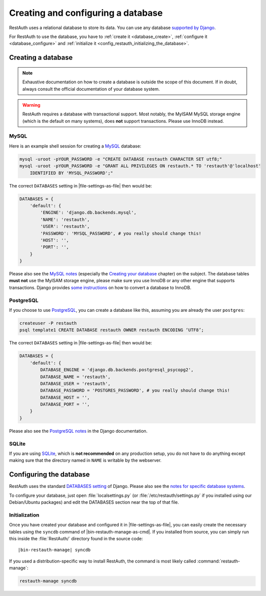 Creating and configuring a database
-----------------------------------

RestAuth uses a relational database to store its data. You can use any database `supported by Django
<https://docs.djangoproject.com/en/dev/topics/install/?from=olddocs#get-your-database-running>`_.

For RestAuth to use the database, you have to :ref:`create it <database_create>`, :ref:`configure it
<database_configure>` and :ref:`initialize it <config_restauth_initializing_the_database>`.

.. _database_create:

Creating a database
===================

.. NOTE:: Exhaustive documentation on how to create a database is outside the scope of this
   document. If in doubt, always consult the official documentation of your database system.

.. WARNING:: RestAuth requires a database with transactional support. Most notably, the MyISAM MySQL
   storage engine (which is the default on many systems), does **not** support transactions. Please
   use InnoDB instead.

MySQL
"""""

Here is an example shell session for creating a `MySQL <http://www.mysql.com>`_ database:

.. code-block:: bash
   
   mysql -uroot -pYOUR_PASSWORD -e "CREATE DATABASE restauth CHARACTER SET utf8;"
   mysql -uroot -pYOUR_PASSWORD -e "GRANT ALL PRIVILEGES ON restauth.* TO 'restauth'@'localhost'
       IDENTIFIED BY 'MYSQL_PASSWORD';"

The correct ``DATABASES`` setting in |file-settings-as-file| then would be:

.. code-block:: python
   
   DATABASES = {
       'default': {
           'ENGINE': 'django.db.backends.mysql',
           'NAME': 'restauth',
           'USER': 'restauth',
           'PASSWORD': 'MYSQL_PASSWORD', # you really should change this!
           'HOST': '',
           'PORT': '',
       }
   }
   
Please also see the `MySQL notes
<https://docs.djangoproject.com/en/dev/ref/databases/#mysql-notes>`_ (especially the
`Creating your database
<https://docs.djangoproject.com/en/dev/ref/databases/#creating-your-database>`_ chapter) on the
subject. The database tables **must not** use the MyISAM storage engine, please make sure you use
InnoDB or any other engine that supports transactions. Django provides `some instructions
<https://docs.djangoproject.com/en/dev/ref/databases/#creating-your-tables>`_ on how to convert a
database to InnoDB.

PostgreSQL
""""""""""

If you choose to use `PostgreSQL <http://www.postgresql.org>`_, you can create a database like this,
assuming you are already the user ``postgres``:

.. code-block:: bash

   createuser -P restauth
   psql template1 CREATE DATABASE restauth OWNER restauth ENCODING ‘UTF8’;
   
The correct ``DATABASES`` setting in |file-settings-as-file| then would be:

.. code-block:: python
   
   DATABASES = {
       'default': {
           DATABASE_ENGINE = 'django.db.backends.postgresql_psycopg2',
           DATABASE_NAME = 'restauth',
           DATABASE_USER = 'restauth',
           DATABASE_PASSWORD = 'POSTGRES_PASSWORD', # you really should change this!
           DATABASE_HOST = '',
           DATABASE_PORT = '',
       }
   }
   
Please also see the `PostgreSQL notes
<https://docs.djangoproject.com/en/dev/ref/databases/#postgresql-notes>`_ in the Django
documentation.
   
SQLite
""""""

If you are using `SQLite <http://www.sqlite.org/>`_, which is **not recommended** on any production
setup, you do not have to do anything except making sure that the directory named in ``NAME`` is
writable by the webserver.

.. _database_configure:

Configuring the database
========================

RestAuth uses the standard `DATABASES setting
<https://docs.djangoproject.com/en/dev/ref/settings/#databases>`_ of Django. Please also see the
`notes for specific database systems <https://docs.djangoproject.com/en/dev/ref/databases/>`_.

To configure your database, just open :file:`localsettings.py` (or :file:`/etc/restauth/settings.py`
if you installed using our Debian/Ubuntu packages) and edit the DATABASES section near
the top of that file.

.. _config_restauth_initializing_the_database:

Initialization
""""""""""""""

Once you have created your database and configured it in |file-settings-as-file|, you can easily
create the necessary tables using the ``syncdb`` command of |bin-restauth-manage-as-cmd|. If you installed
from source, you can simply run this inside the :file:`RestAuth/` directory found in the source
code:

.. parsed-literal:: |bin-restauth-manage| syncdb
   
If you used a distribution-specific way to install RestAuth, the command is most likely called
:command:`restauth-manage`:

.. code-block:: bash
   
   restauth-manage syncdb
